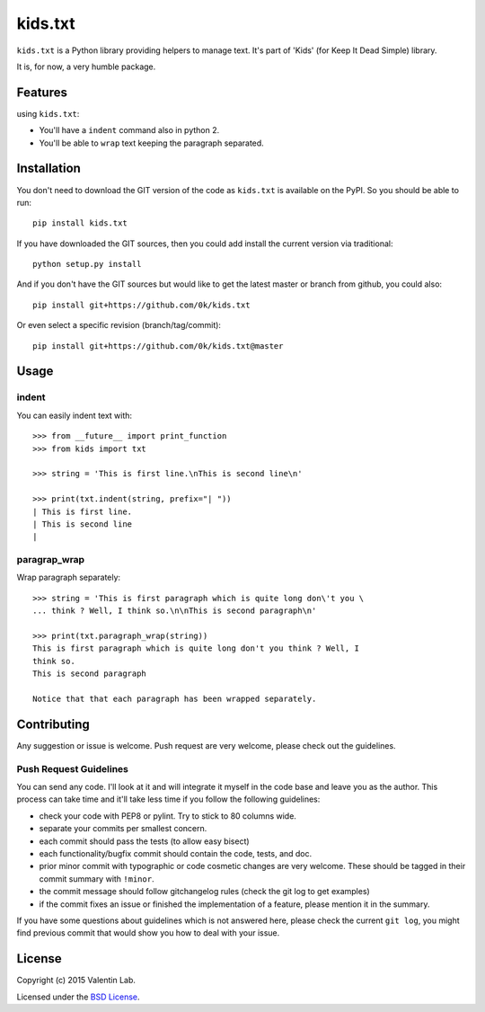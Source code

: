 =========================
kids.txt
=========================

.. image:: http://img.shields.io/pypi/v/kids.txt.svg?style=flat
   :target: https://pypi.python.org/pypi/kids.txt/
   :alt: Latest PyPI version

.. image:: http://img.shields.io/pypi/dm/kids.txt.svg?style=flat
   :target: https://pypi.python.org/pypi/kids.txt/
   :alt: Number of PyPI downloads

.. image:: http://img.shields.io/travis/0k/kids.txt/master.svg?style=flat
   :target: https://travis-ci.org/0k/kids.txt/
   :alt: Travis CI build status

.. image:: http://img.shields.io/coveralls/0k/kids.txt/master.svg?style=flat
   :target: https://coveralls.io/r/0k/kids.txt
   :alt: Test coverage


``kids.txt`` is a Python library providing helpers to manage text.
It's part of 'Kids' (for Keep It Dead Simple) library.

It is, for now, a very humble package.


Features
========

using ``kids.txt``:

- You'll have a ``indent`` command also in python 2.
- You'll be able to ``wrap`` text keeping the paragraph separated.


Installation
============

You don't need to download the GIT version of the code as ``kids.txt`` is
available on the PyPI. So you should be able to run::

    pip install kids.txt

If you have downloaded the GIT sources, then you could add install
the current version via traditional::

    python setup.py install

And if you don't have the GIT sources but would like to get the latest
master or branch from github, you could also::

    pip install git+https://github.com/0k/kids.txt

Or even select a specific revision (branch/tag/commit)::

    pip install git+https://github.com/0k/kids.txt@master


Usage
=====


indent
------

You can easily indent text with::

    >>> from __future__ import print_function
    >>> from kids import txt

    >>> string = 'This is first line.\nThis is second line\n'

    >>> print(txt.indent(string, prefix="| "))
    | This is first line.
    | This is second line
    |


paragrap_wrap
-------------

Wrap paragraph separately::

    >>> string = 'This is first paragraph which is quite long don\'t you \
    ... think ? Well, I think so.\n\nThis is second paragraph\n'

    >>> print(txt.paragraph_wrap(string))
    This is first paragraph which is quite long don't you think ? Well, I
    think so.
    This is second paragraph

    Notice that that each paragraph has been wrapped separately.


Contributing
============

Any suggestion or issue is welcome. Push request are very welcome,
please check out the guidelines.


Push Request Guidelines
-----------------------

You can send any code. I'll look at it and will integrate it myself in
the code base and leave you as the author. This process can take time and
it'll take less time if you follow the following guidelines:

- check your code with PEP8 or pylint. Try to stick to 80 columns wide.
- separate your commits per smallest concern.
- each commit should pass the tests (to allow easy bisect)
- each functionality/bugfix commit should contain the code, tests,
  and doc.
- prior minor commit with typographic or code cosmetic changes are
  very welcome. These should be tagged in their commit summary with
  ``!minor``.
- the commit message should follow gitchangelog rules (check the git
  log to get examples)
- if the commit fixes an issue or finished the implementation of a
  feature, please mention it in the summary.

If you have some questions about guidelines which is not answered here,
please check the current ``git log``, you might find previous commit that
would show you how to deal with your issue.


License
=======

Copyright (c) 2015 Valentin Lab.

Licensed under the `BSD License`_.

.. _BSD License: http://raw.github.com/0k/kids.txt/master/LICENSE
